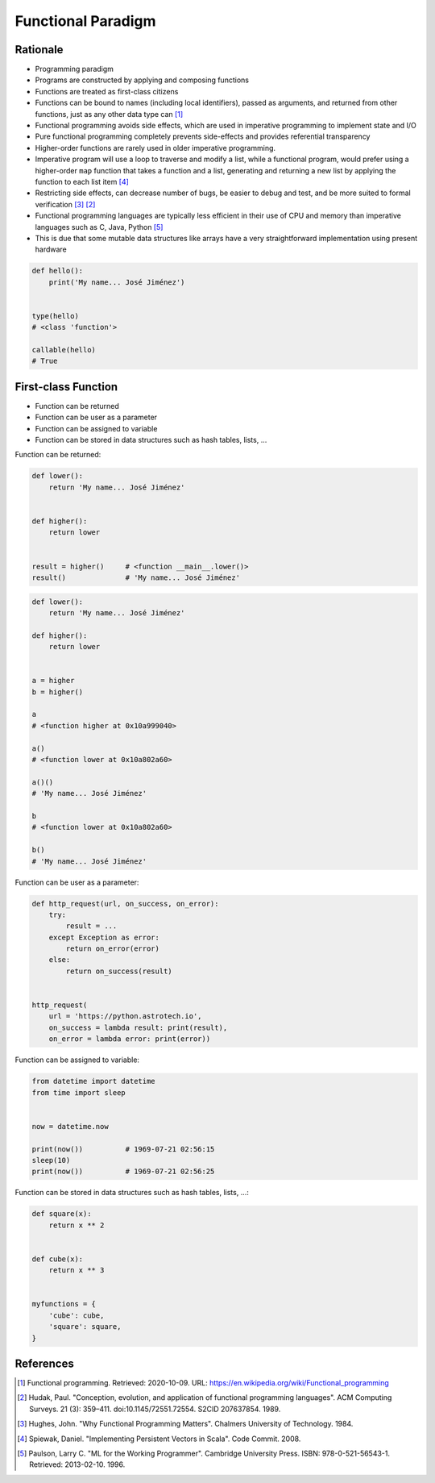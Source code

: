 Functional Paradigm
===================


Rationale
---------
* Programming paradigm
* Programs are constructed by applying and composing functions
* Functions are treated as first-class citizens
* Functions can be bound to names (including local identifiers), passed as arguments, and returned from other functions, just as any other data type can [#WikipediaFunc]_
* Functional programming avoids side effects, which are used in imperative programming to implement state and I/O
* Pure functional programming completely prevents side-effects and provides referential transparency
* Higher-order functions are rarely used in older imperative programming.
* Imperative program will use a loop to traverse and modify a list, while a functional program, would prefer using a higher-order ``map`` function that takes a function and a list, generating and returning a new list by applying the function to each list item [#Spiewak2008]_
* Restricting side effects, can decrease number of bugs, be easier to debug and test, and be more suited to formal verification [#Hughes1984]_ [#Hudak1989]_
* Functional programming languages are typically less efficient in their use of CPU and memory than imperative languages such as C, Java, Python [#Paulson1996]_
* This is due that some mutable data structures like arrays have a very straightforward implementation using present hardware

.. code-block:: python

    def hello():
        print('My name... José Jiménez')


    type(hello)
    # <class 'function'>

    callable(hello)
    # True







First-class Function
--------------------
* Function can be returned
* Function can be user as a parameter
* Function can be assigned to variable
* Function can be stored in data structures such as hash tables, lists, ...

Function can be returned:

.. code-block:: python

    def lower():
        return 'My name... José Jiménez'


    def higher():
        return lower


    result = higher()     # <function __main__.lower()>
    result()              # 'My name... José Jiménez'

.. code-block:: python

    def lower():
        return 'My name... José Jiménez'

    def higher():
        return lower


    a = higher
    b = higher()

    a
    # <function higher at 0x10a999040>

    a()
    # <function lower at 0x10a802a60>

    a()()
    # 'My name... José Jiménez'

    b
    # <function lower at 0x10a802a60>

    b()
    # 'My name... José Jiménez'

Function can be user as a parameter:

.. code-block:: python

    def http_request(url, on_success, on_error):
        try:
            result = ...
        except Exception as error:
            return on_error(error)
        else:
            return on_success(result)


    http_request(
        url = 'https://python.astrotech.io',
        on_success = lambda result: print(result),
        on_error = lambda error: print(error))

Function can be assigned to variable:

.. code-block:: python

    from datetime import datetime
    from time import sleep


    now = datetime.now

    print(now())          # 1969-07-21 02:56:15
    sleep(10)
    print(now())          # 1969-07-21 02:56:25

Function can be stored in data structures such as hash tables, lists, ...:

.. code-block:: python

    def square(x):
        return x ** 2


    def cube(x):
        return x ** 3


    myfunctions = {
        'cube': cube,
        'square': square,
    }


References
----------
.. [#WikipediaFunc] Functional programming. Retrieved: 2020-10-09. URL: https://en.wikipedia.org/wiki/Functional_programming
.. [#Hudak1989] Hudak, Paul. "Conception, evolution, and application of functional programming languages". ACM Computing Surveys. 21 (3): 359–411. doi:10.1145/72551.72554. S2CID 207637854. 1989.
.. [#Hughes1984] Hughes, John. "Why Functional Programming Matters". Chalmers University of Technology. 1984.
.. [#Spiewak2008] Spiewak, Daniel. "Implementing Persistent Vectors in Scala". Code Commit. 2008.
.. [#Paulson1996] Paulson, Larry C. "ML for the Working Programmer". Cambridge University Press. ISBN: 978-0-521-56543-1. Retrieved: 2013-02-10. 1996.
